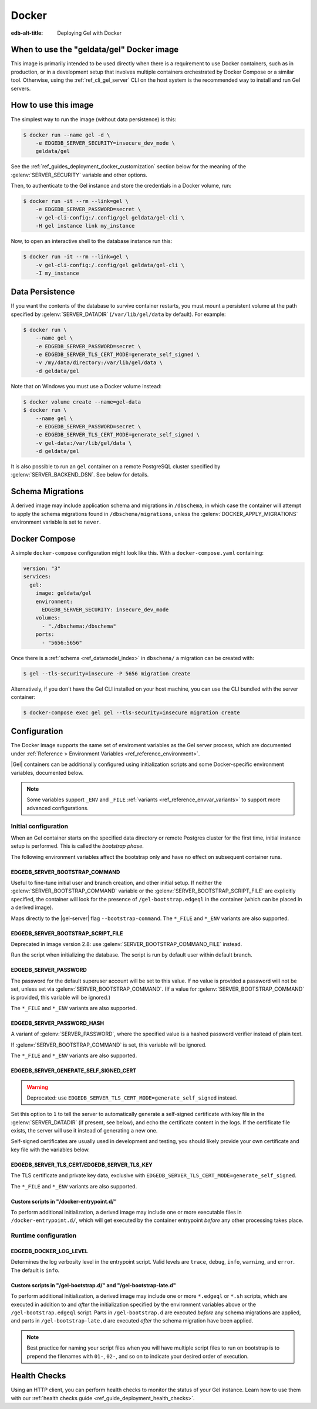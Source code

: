 .. _ref_guide_deployment_docker:

======
Docker
======

:edb-alt-title: Deploying Gel with Docker

When to use the "geldata/gel" Docker image
==========================================

.. _geldata/gel: https://hub.docker.com/r/geldata/gel

This image is primarily intended to be used directly when there is a
requirement to use Docker containers, such as in production, or in a
development setup that involves multiple containers orchestrated by Docker
Compose or a similar tool. Otherwise, using the :ref:`ref_cli_gel_server`
CLI on the host system is the recommended way to install and run Gel
servers.


How to use this image
=====================

The simplest way to run the image (without data persistence) is this:

.. code-block:: bash

   $ docker run --name gel -d \
       -e EDGEDB_SERVER_SECURITY=insecure_dev_mode \
       geldata/gel

See the :ref:`ref_guides_deployment_docker_customization` section below for the
meaning of the :gelenv:`SERVER_SECURITY` variable and other options.

Then, to authenticate to the Gel instance and store the credentials in a
Docker volume, run:

.. code-block:: bash

   $ docker run -it --rm --link=gel \
       -e EDGEDB_SERVER_PASSWORD=secret \
       -v gel-cli-config:/.config/gel geldata/gel-cli \
       -H gel instance link my_instance

Now, to open an interactive shell to the database instance run this:

.. code-block:: bash

   $ docker run -it --rm --link=gel \
       -v gel-cli-config:/.config/gel geldata/gel-cli \
       -I my_instance


Data Persistence
================

If you want the contents of the database to survive container restarts, you
must mount a persistent volume at the path specified by
:gelenv:`SERVER_DATADIR` (``/var/lib/gel/data`` by default).  For example:

.. code-block:: bash

   $ docker run \
       --name gel \
       -e EDGEDB_SERVER_PASSWORD=secret \
       -e EDGEDB_SERVER_TLS_CERT_MODE=generate_self_signed \
       -v /my/data/directory:/var/lib/gel/data \
       -d geldata/gel

Note that on Windows you must use a Docker volume instead:

.. code-block:: bash

   $ docker volume create --name=gel-data
   $ docker run \
       --name gel \
       -e EDGEDB_SERVER_PASSWORD=secret \
       -e EDGEDB_SERVER_TLS_CERT_MODE=generate_self_signed \
       -v gel-data:/var/lib/gel/data \
       -d geldata/gel

It is also possible to run an ``gel`` container on a remote PostgreSQL
cluster specified by :gelenv:`SERVER_BACKEND_DSN`. See below for details.


Schema Migrations
=================

A derived image may include application schema and migrations in ``/dbschema``,
in which case the container will attempt to apply the schema migrations found
in ``/dbschema/migrations``, unless the :gelenv:`DOCKER_APPLY_MIGRATIONS`
environment variable is set to ``never``.


Docker Compose
==============

A simple ``docker-compose`` configuration might look like this.
With a ``docker-compose.yaml`` containing:

.. code-block:: yaml

   version: "3"
   services:
     gel:
       image: geldata/gel
       environment:
         EDGEDB_SERVER_SECURITY: insecure_dev_mode
       volumes:
         - "./dbschema:/dbschema"
       ports:
         - "5656:5656"

Once there is a :ref:`schema <ref_datamodel_index>` in ``dbschema/`` a
migration can be created with:

.. code-block:: bash

   $ gel --tls-security=insecure -P 5656 migration create

Alternatively, if you don't have the Gel CLI installed on your host
machine, you can use the CLI bundled with the server container:

.. code-block:: bash

   $ docker-compose exec gel gel --tls-security=insecure migration create


.. _ref_guides_deployment_docker_customization:

Configuration
=============

The Docker image supports the same set of enviroment variables as the Gel
server process, which are documented under :ref:`Reference > Environment
Variables <ref_reference_environment>`.

|Gel| containers can be additionally configured using initialization scripts
and some Docker-specific environment variables, documented below.

.. note::

   Some variables support ``_ENV`` and ``_FILE`` :ref:`variants
   <ref_reference_envvar_variants>` to support more advanced configurations.

.. _ref_guides_deployment_docker_initial_setup:

Initial configuration
---------------------

When an Gel container starts on the specified data directory or remote
Postgres cluster for the first time, initial instance setup is performed. This
is called the *bootstrap phase*.

The following environment variables affect the bootstrap only and have no
effect on subsequent container runs.


EDGEDB_SERVER_BOOTSTRAP_COMMAND
...............................

Useful to fine-tune initial user and branch creation, and other initial
setup. If neither the :gelenv:`SERVER_BOOTSTRAP_COMMAND` variable or the
:gelenv:`SERVER_BOOTSTRAP_SCRIPT_FILE` are explicitly specified, the container
will look for the presence of ``/gel-bootstrap.edgeql`` in the container
(which can be placed in a derived image).

Maps directly to the |gel-server| flag ``--bootstrap-command``. The
``*_FILE`` and ``*_ENV`` variants are also supported.


EDGEDB_SERVER_BOOTSTRAP_SCRIPT_FILE
...................................
Deprecated in image version 2.8: use :gelenv:`SERVER_BOOTSTRAP_COMMAND_FILE`
instead.

Run the script when initializing the database. The script is run by default
user within default branch.


EDGEDB_SERVER_PASSWORD
......................

The password for the default superuser account will be set to this value. If
no value is provided a password will not be set, unless set via
:gelenv:`SERVER_BOOTSTRAP_COMMAND`. (If a value for
:gelenv:`SERVER_BOOTSTRAP_COMMAND` is provided, this variable will be
ignored.)

The ``*_FILE`` and ``*_ENV`` variants are also supported.


EDGEDB_SERVER_PASSWORD_HASH
...........................

A variant of :gelenv:`SERVER_PASSWORD`, where the specified value is a hashed
password verifier instead of plain text.

If :gelenv:`SERVER_BOOTSTRAP_COMMAND` is set, this variable will be ignored.

The ``*_FILE`` and ``*_ENV`` variants are also supported.


EDGEDB_SERVER_GENERATE_SELF_SIGNED_CERT
.......................................

.. warning::

   Deprecated: use ``EDGEDB_SERVER_TLS_CERT_MODE=generate_self_signed``
   instead.

Set this option to ``1`` to tell the server to automatically generate a
self-signed certificate with key file in the :gelenv:`SERVER_DATADIR` (if
present, see below), and echo the certificate content in the logs. If the
certificate file exists, the server will use it instead of generating a new
one.

Self-signed certificates are usually used in development and testing, you
should likely provide your own certificate and key file with the variables
below.


EDGEDB_SERVER_TLS_CERT/EDGEDB_SERVER_TLS_KEY
............................................

The TLS certificate and private key data, exclusive with
``EDGEDB_SERVER_TLS_CERT_MODE=generate_self_signed``.

The ``*_FILE`` and ``*_ENV`` variants are also supported.


Custom scripts in "/docker-entrypoint.d/"
.........................................

To perform additional initialization, a derived image may include one or more
executable files in ``/docker-entrypoint.d/``, which will get executed by the
container entrypoint *before* any other processing takes place.


Runtime configuration
---------------------

EDGEDB_DOCKER_LOG_LEVEL
.......................

Determines the log verbosity level in the entrypoint script. Valid levels are
``trace``, ``debug``, ``info``, ``warning``, and ``error``.  The default is
``info``.

.. _ref_guide_deployment_docker_custom_bootstrap_scripts:

Custom scripts in "/gel-bootstrap.d/" and "/gel-bootstrap-late.d"
.................................................................

To perform additional initialization, a derived image may include one or more
``*.edgeql`` or ``*.sh`` scripts, which are executed in addition to and
*after* the initialization specified by the environment variables above or the
``/gel-bootstrap.edgeql`` script.  Parts in ``/gel-bootstrap.d`` are
executed *before* any schema migrations are applied, and parts in
``/gel-bootstrap-late.d`` are executed *after* the schema migration have
been applied.

.. note::

    Best practice for naming your script files when you will have multiple
    script files to run on bootstrap is to prepend the filenames with ``01-``,
    ``02-``, and so on to indicate your desired order of execution.

Health Checks
=============

Using an HTTP client, you can perform health checks to monitor the status of
your Gel instance. Learn how to use them with our :ref:`health checks guide
<ref_guide_deployment_health_checks>`.
